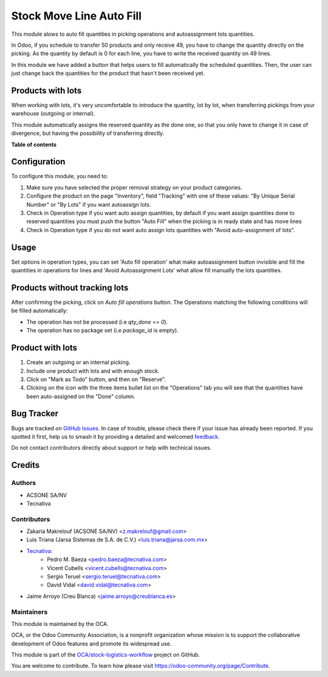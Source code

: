 =========================
Stock Move Line Auto Fill
=========================

.. 
   !!!!!!!!!!!!!!!!!!!!!!!!!!!!!!!!!!!!!!!!!!!!!!!!!!!!
   !! This file is generated by oca-gen-addon-readme !!
   !! changes will be overwritten.                   !!
   !!!!!!!!!!!!!!!!!!!!!!!!!!!!!!!!!!!!!!!!!!!!!!!!!!!!
   !! source digest: sha256:419299e8ed54884a9875b5ddede48387deaf35e4a687666b7275e5db8ab8399e
   !!!!!!!!!!!!!!!!!!!!!!!!!!!!!!!!!!!!!!!!!!!!!!!!!!!!

.. |badge1| image:: https://img.shields.io/badge/maturity-Beta-yellow.png
    :target: https://odoo-community.org/page/development-status
    :alt: Beta
.. |badge2| image:: https://img.shields.io/badge/licence-AGPL--3-blue.png
    :target: http://www.gnu.org/licenses/agpl-3.0-standalone.html
    :alt: License: AGPL-3
.. |badge3| image:: https://img.shields.io/badge/github-OCA%2Fstock--logistics--workflow-lightgray.png?logo=github
    :target: https://github.com/OCA/stock-logistics-workflow/tree/12.0/stock_move_line_auto_fill
    :alt: OCA/stock-logistics-workflow
.. |badge4| image:: https://img.shields.io/badge/weblate-Translate%20me-F47D42.png
    :target: https://translation.odoo-community.org/projects/stock-logistics-workflow-12-0/stock-logistics-workflow-12-0-stock_move_line_auto_fill
    :alt: Translate me on Weblate
.. |badge5| image:: https://img.shields.io/badge/runboat-Try%20me-875A7B.png
    :target: https://runboat.odoo-community.org/builds?repo=OCA/stock-logistics-workflow&target_branch=12.0
    :alt: Try me on Runboat

|badge1| |badge2| |badge3| |badge4| |badge5|

This module alows to auto fill quantities in picking operations and autoassignment
lots quantities.

In Odoo, if you schedule to transfer 50 products and only receive 49, you have
to change the quantity directly on the picking.
As the quantity by default is 0 for each line, you have to write the received
quantity on 49 lines.

In this module we have added a button that helps users to fill automatically
the scheduled quantities. Then, the user can just change back the quantities
for the product that hasn't been received yet.

Products with lots
==================
When working with lots, it's very uncomfortable to introduce the quantity,
lot by lot, when transferring pickings from your warehouse (outgoing or
internal).

This module automatically assigns the reserved quantity as the done one, so
that you only have to change it in case of divergence, but having the
possibility of transferring directly.

**Table of contents**

.. contents::
   :local:

Configuration
=============

To configure this module, you need to:

#. Make sure you have selected the proper removal strategy on your product
   categories.
#. Configure the product on the page "Inventory", field "Tracking" with one of
   these values: "By Unique Serial Number" or "By Lots" if you want autoassign
   lots.
#. Check in Operation type if you want auto assign quantities, by default if
   you want assign quantities done to reserved quantities you must push the
   button "Auto Fill" when the picking is in ready state and has move lines
#. Check in Operation type if you do not want auto assign lots quantities with
   "Avoid auto-assignment of lots".

Usage
=====

Set options in operation types, you can set 'Auto fill operation' what make
autoassignment button invisible and fill the quantities in operations for lines
and 'Avoid Autoassignment Lots' what allow fill manually the lots quantities.

Products without tracking lots
==============================
After confirming the picking, click on `Auto fill operations` button. The
Operations matching the following conditions will be filled automatically:

* The operation has not be processed (i.e `qty_done == 0`).
* The operation has no package set (i.e `package_id` is empty).

Product with lots
=================
#. Create an outgoing or an internal picking.
#. Include one product with lots and with enough stock.
#. Click on "Mark as Todo" button, and then on "Reserve".
#. Clicking on the icon with the three items bullet list on the "Operations"
   tab you will see that the quantities have been auto-assigned on the "Done"
   column.

Bug Tracker
===========

Bugs are tracked on `GitHub Issues <https://github.com/OCA/stock-logistics-workflow/issues>`_.
In case of trouble, please check there if your issue has already been reported.
If you spotted it first, help us to smash it by providing a detailed and welcomed
`feedback <https://github.com/OCA/stock-logistics-workflow/issues/new?body=module:%20stock_move_line_auto_fill%0Aversion:%2012.0%0A%0A**Steps%20to%20reproduce**%0A-%20...%0A%0A**Current%20behavior**%0A%0A**Expected%20behavior**>`_.

Do not contact contributors directly about support or help with technical issues.

Credits
=======

Authors
~~~~~~~

* ACSONE SA/NV
* Tecnativa

Contributors
~~~~~~~~~~~~

* Zakaria Makrelouf (ACSONE SA/NV) <z.makrelouf@gmail.com>
* Luis Triana (Jarsa Sistemas de S.A. de C.V.) <luis.triana@jarsa.com.mx>
* `Tecnativa <https://www.tecnativa.com>`_:
    * Pedro M. Baeza <pedro.baeza@tecnativa.com>
    * Vicent Cubells <vicent.cubells@tecnativa.com>
    * Sergio Teruel <sergio.teruel@tecnativa.com>
    * David Vidal <david.vidal@tecnativa.com>
* Jaime Arroyo (Creu Blanca) <jaime.arroyo@creublanca.es>

Maintainers
~~~~~~~~~~~

This module is maintained by the OCA.

.. image:: https://odoo-community.org/logo.png
   :alt: Odoo Community Association
   :target: https://odoo-community.org

OCA, or the Odoo Community Association, is a nonprofit organization whose
mission is to support the collaborative development of Odoo features and
promote its widespread use.

This module is part of the `OCA/stock-logistics-workflow <https://github.com/OCA/stock-logistics-workflow/tree/12.0/stock_move_line_auto_fill>`_ project on GitHub.

You are welcome to contribute. To learn how please visit https://odoo-community.org/page/Contribute.

